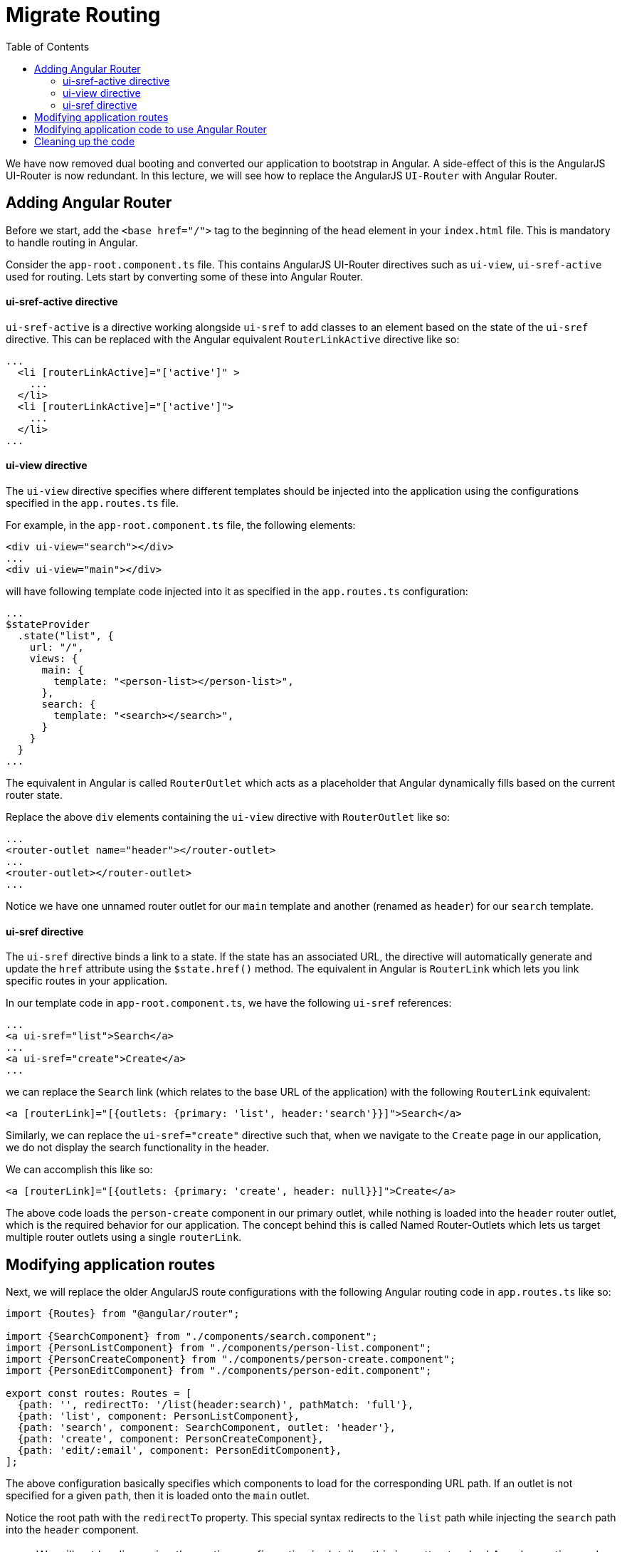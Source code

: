 = Migrate Routing
:toc:
:toclevels: 5
:imagesdir: images/

We have now removed dual booting and converted our application to bootstrap in Angular. A side-effect of this is the AngularJS UI-Router is now redundant. In this lecture, we will see how to replace the AngularJS `UI-Router` with Angular Router.

== Adding Angular Router
Before we start, add the `<base href="/">` tag to the beginning of the `head` element in your `index.html` file. This is mandatory to handle routing in Angular.

Consider the `app-root.component.ts` file. This contains AngularJS UI-Router directives such as `ui-view`, `ui-sref-active` used for routing. Lets start by converting some of these into Angular Router.

==== ui-sref-active directive
`ui-sref-active` is a directive working alongside `ui-sref` to add classes to an element based on the state of the `ui-sref` directive. This can be replaced with the Angular equivalent `RouterLinkActive` directive like so:

[source, html]
----
...
  <li [routerLinkActive]="['active']" >
    ...
  </li>
  <li [routerLinkActive]="['active']">
    ...
  </li>
...
----

==== ui-view directive
The `ui-view` directive specifies where different templates should be injected into the application using the configurations specified in the `app.routes.ts` file.

For example, in the `app-root.component.ts` file, the following elements:
----
<div ui-view="search"></div>
...
<div ui-view="main"></div>
----

will have following template code injected into it as specified in the `app.routes.ts` configuration:

[source, javascript]
----
...
$stateProvider
  .state("list", {
    url: "/",
    views: {
      main: {
        template: "<person-list></person-list>",
      },
      search: {
        template: "<search></search>",
      }
    }
  }
...
----

The equivalent in Angular is called `RouterOutlet` which acts as a placeholder that Angular dynamically fills based on the current router state.

Replace the above `div` elements containing the `ui-view` directive with `RouterOutlet` like so:

[source, html]
----
...
<router-outlet name="header"></router-outlet>
...
<router-outlet></router-outlet>
...
----

Notice we have one unnamed router outlet for our `main` template and another (renamed as `header`) for our `search` template.

==== ui-sref directive
The `ui-sref` directive binds a link to a state. If the state has an associated URL, the directive will automatically generate and update the `href` attribute using the `$state.href()` method. The equivalent in Angular is `RouterLink` which lets you link specific routes in your application.

In our template code in `app-root.component.ts`, we have the following `ui-sref` references:
[source, html]
----
...
<a ui-sref="list">Search</a>
...
<a ui-sref="create">Create</a>
...
----
we can replace the `Search` link (which relates to the base URL of the application) with the following `RouterLink` equivalent:
[source, html]
----
<a [routerLink]="[{outlets: {primary: 'list', header:'search'}}]">Search</a>
----

Similarly, we can replace the `ui-sref="create"` directive such that, when we navigate to the `Create` page in our application, we do not display the search functionality in the header.

We can accomplish this like so:

[source, html]
----
<a [routerLink]="[{outlets: {primary: 'create', header: null}}]">Create</a>
----

The above code loads the `person-create` component in our primary outlet, while nothing is loaded into the `header` router outlet, which is the required behavior for our application. The concept behind this is called Named Router-Outlets which lets us target multiple router outlets using a single `routerLink`.

== Modifying application routes
Next, we will replace the older AngularJS route configurations with the following Angular routing code in `app.routes.ts` like so:

[source, javascript]
----
import {Routes} from "@angular/router";

import {SearchComponent} from "./components/search.component";
import {PersonListComponent} from "./components/person-list.component";
import {PersonCreateComponent} from "./components/person-create.component";
import {PersonEditComponent} from "./components/person-edit.component";

export const routes: Routes = [
  {path: '', redirectTo: '/list(header:search)', pathMatch: 'full'},
  {path: 'list', component: PersonListComponent},
  {path: 'search', component: SearchComponent, outlet: 'header'},
  {path: 'create', component: PersonCreateComponent},
  {path: 'edit/:email', component: PersonEditComponent},
];
----

The above configuration basically specifies which components to load for the corresponding URL path. If an outlet is not specified for a given `path`, then it is loaded onto the `main` outlet.

Notice the root path with the `redirectTo` property. This special syntax redirects to the `list` path while injecting the `search` path into the `header` component.

NOTE: We will not be discussing the routing configuration in detail as this is pretty standard Angular routing code. if you do need a refresher, check out my free https://codecraft.tv/courses/angular/[Angular course] which covers all of this in great detail.

Next, to use the Angular Router in our application, we have to _provide_ the configuration (`app.routes.ts`) and the Angular `RouterModule` in our `NgModule` like so:

[source, javascript]
----
...
import { RouterModule } from "@angular/router";
...
import {routes} from './app.routes'

@NgModule({
  imports: [
    BrowserModule,
    UpgradeModule,
    HttpClientModule,
    FormsModule,
    ReactiveFormsModule,
    LaddaModule,
    InfiniteScrollModule,
    ToasterModule,
    RouterModule.forRoot(routes, {useHash: true})
  ],
  providers: [
    ...
  ],
  declarations: [
    ...
  ],
  bootstrap: [
    ...
  ]
})
...
----

== Modifying application code to use Angular Router
Our application code still contains AngularJS UI-Router code. Lets change that.

Consider the `person-edit.component.ts` file:
[source, javascript]
----
...
export class PersonEditComponent {
    public mode: string = 'Edit';
    public person: any;

    //<1>
    constructor(@Inject(UIRouterStateParams) private $stateParams,
                @Inject(UIRouterState) private $state,
                @Inject(ContactService) public contacts: ContactService) {
      //<2>
      this.person = this.contacts.getPerson(this.$stateParams.email);
    }

    save() {
      this.contacts.updateContact(this.person).then(() => {
        //<3>
        this.$state.go("list");
      });
    };

    remove() {
      this.contacts.removeContact(this.person).then(() => {
        this.$state.go("list");
      });
    };

  }
  ...
----

* Both the `UIRouterStateParams` and the `UIRouterState` can be replaced by the Angular equivalent `ActivatedRoute` and the `Router` services respectively.

TIP: The `ActivatedRoute` contains information about a route associated with a component loaded in an outlet, while the `Router` manages navigation between different components in the application.

* The equivalent code for `this.$state.go` in Angular is `this.router.navigate([''])`, where the `navigate` function takes as arguments the path to the component to be navigated to.

* The `$stateParams` usage can be replaced with the following code:

[source, javascript]
----
this.route.params.subscribe(params => {
        console.log(params);
        if (params['email']) {
          this.person = this.contacts.getPerson(params['email']);
        }
      });
----

This code essentially gives the same functionality we had with our AngularJS implementation.

The `PersonEditComponent` modified to use Angular Router will be like so:
[source, javascript]
----
...
import {Router, ActivatedRoute} from "@angular/router";
...
export class PersonEditComponent {
    public mode: string = 'Edit';
    public person: any;

    constructor(private route: ActivatedRoute,
                private router: Router,
                @Inject(ContactService) public contacts: ContactService) {
      this.route.params.subscribe(params => {
        console.log(params);
        if (params['email']) {
          this.person = this.contacts.getPerson(params['email']);
        }
      });

    }

    save() {
      this.contacts.updateContact(this.person).then(() => {
        this.router.navigate(['']);
      });
    };

    remove() {
      this.contacts.removeContact(this.person).then(() => {
        this.router.navigate(['']);
      });
    };

  }
  ...
----

Similarly, we can modify the `person-create.component.ts` file to use the Angular Router for its routing requirements.

Next consider the `card.component.ts` file. Its template code uses an `href` attribute to allow navigation for a person edit like so:
[source, html]
----
...
[attr.href]="'#!/edit/' +  user.email">
...
----

This is again AngularJS UI-Router functionality which we can easily replace with our `RouterLink` attribute like so:
[source, html]
----
...
[routerLink]="['/edit', user.email]">
...
----


== Cleaning up the code
With the migration to Angular Router, most of our previous code related to AngularJS UI-Router is now redundant. Therefore, lets quickly clean it up like so:

* Remove the upgrade code for the `UIRouterStateProvider` and `UIRouterStateParams` from the `ajs-upgraded-provider.ts` file.

* Remove the following component downgrade logic (and the relevant imports!) from our component files:

[source, javascript]
----
angular
    .module('codecraft')
    .directive('personEdit', downgradeComponent({
      component: PersonEditComponent
    }));
----

Re-build the application and run it on `localhost`. Your application will still not work, and if you access the browser console you may notice an error related to the Toaster module. But this is expected.  We will look at how to fix this in the next lecture!
